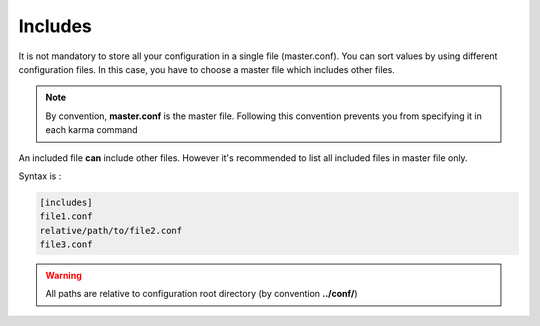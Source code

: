Includes
========

It is not mandatory to store all your configuration in a single file (master.conf). You can sort values by using different configuration files. 
In this case, you have to choose a master file which includes other files.

.. note::
    By convention, **master.conf** is the master file. Following this convention prevents you from specifying it in each karma command

An included file **can** include other files. However it's recommended to list all included files in master file only.

Syntax is : 

.. code-block:: yaml

    [includes]
    file1.conf
    relative/path/to/file2.conf
    file3.conf
    
.. warning::
    All paths are relative to configuration root directory (by convention **../conf/**)
    